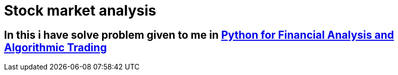 # Stock market analysis

== In this i have solve problem given to me in https://www.udemy.com/course/python-for-finance-and-trading-algorithms/learn/lecture/7667162?start=0#overview[Python for Financial Analysis and Algorithmic Trading] 


